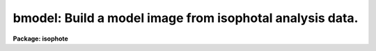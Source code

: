 .. _bmodel:

bmodel: Build a model image from isophotal analysis data.
=========================================================

**Package: isophote**

.. raw:: html

  <section id="s_usage">
  <h3>Usage</h3>
  <p>
  bmodel table output
  </p>
  </section>
  <section id="s_description">
  <h3>Description</h3>
  <p>
  The 'bmodel' task creates a 2-dimensional image file containing a
  noiseless photometric model of a source image (referred to here as the
  <span style="font-family: monospace;">"parent"</span> image). The model is built from the results of isophotal
  analysis generated by the isophote fitting task, 'ellipse'.
  </p>
  <p>
  The 'bmodel' task is a script that calls, in sequence, tasks 
  'tsort' and 'trebin' from the 'ttools' package to create a 
  temporary table with an interpolated version of the original 
  input table. This temporary table is then fed to the hidden 
  task 'model', which creates the actual model. 
  </p>
  <p>
  All information needed for building the model image is in the table
  created by 'ellipse', including the parent image name and section,
  when applicable.
  </p>
  <p>
  The modelling interval is specified by the parameters 'fulltable', 
  'minsma' and 'maxsma'. 'fulltable' should be normally set to 'yes',
  so the task will ignore 'minsma' and 'maxsma' and will use instead
  the full range of semi-major axis lengths included in the table. Care 
  must be taken when using explicitly minimum and/or maximum values, 
  because 'trebin' can also extrapolate from the original data, and 
  meaningless results may be generated in some cases.  'minsma' and 
  'maxsma' should, in general, be inside the interval of good photometry 
  available in the original table. The interpolation technique is specified 
  by the parameter 'interp'. 
  </p>
  <p>
  Outside the measured region the output image pixels are filled with 
  a constant value supplied by the 'backgr' task parameter.  
  </p>
  <p>
  If the 'highar' parameter has the value <span style="font-family: monospace;">"yes"</span>, the 3rd and 4th harmonics
  from the photometry are added to the model.  This option is most useful
  when working close to the central intensity peak (SMA &lt; 10 pixels).  As
  explained in Jedrzejewski's paper (Mon.Not.R.Astr.Soc., 226, 747, 1987),
  the sampling at small radii is prone to introduce a <span style="font-family: monospace;">"boxy"</span> (cos 4*theta)
  component.  More accurate modelling at the central region is generally
  achieved when including this component. 
  </p>
  <p>
  The modelling algorithm was evaluated with high signal-to-noise synthetic
  galaxy images. Residuals galaxy-model are usually close to 1-2% at the
  5 pixel radius, around 0.5% at the 10 pixel radius, and smaller than 0.2%
  at radii larger than 20 pixels. These results are for spline table 
  interpolation, which was found to generate the smaller residuals.
  </p>
  <p>
  The 'ttools' package must be loaded before this task can run.
  </p>
  </section>
  <section id="s_parameters">
  <h3>Parameters</h3>
  <dl id="l_table">
  <dt><b>table [file name]</b></dt>
  <!-- Sec='PARAMETERS' Level=0 Label='table' Line='table [file name]' -->
  <dd>ST4GEM table generated by the 'ellipse' task.
  </dd>
  </dl>
  <dl id="l_output">
  <dt><b>output [file name]</b></dt>
  <!-- Sec='PARAMETERS' Level=0 Label='output' Line='output [file name]' -->
  <dd>Output model image created by this task.
  </dd>
  </dl>
  <dl>
  <dt><b>(parent) [file name]</b></dt>
  <!-- Sec='PARAMETERS' Level=0 Label='' Line='(parent) [file name]' -->
  <dd>The original source image analyzed by the 'ellipse' task,
  i.e., the input used by 'ellipse'. Parameter should normally be left empty.
  </dd>
  </dl>
  <dl>
  <dt><b>(fulltable = yes) [boolean]</b></dt>
  <!-- Sec='PARAMETERS' Level=0 Label='' Line='(fulltable = yes) [boolean]' -->
  <dd>Use full range of semi-major axis from table ?
  </dd>
  </dl>
  <p>
  Minimum model semi-major axis.
  </dd>
  </dl>
  </p>
  <dl>
  <dt><b>(maxsma = 1.0) [real, min=0.0]</b></dt>
  <!-- Sec='PARAMETERS' Level=-1 Label='' Line='(maxsma = 1.0) [real, min=0.0]' -->
  <dd><p>
  Maximum model semi-major axis.
  </dd>
  </dl>
  </p>
  <dl>
  <dt><b>(backgr = 0.0) [real]</b></dt>
  <!-- Sec='PARAMETERS' Level=-1 Label='' Line='(backgr = 0.0) [real]' -->
  <dd><p>
  Background value to be stored in pixels outside 'maxsma'.
  </dd>
  </dl>
  </p>
  <dl>
  <dt><b>(interp = <span style="font-family: monospace;">"spline"</span>) [string, allowed values: nearest | </b></dt>
  <!-- Sec='PARAMETERS' Level=-1 Label='' Line='(interp = "spline") [string, allowed values: nearest | ' -->
  <dd><p>
  linear | poly3 | spline]
  <br>
  Interpolation technique used by the task 'trebin'.
  </dd>
  </dl>
  </p>
  <dl>
  <dt><b>(highar = no) [boolean]</b></dt>
  <!-- Sec='PARAMETERS' Level=-1 Label='' Line='(highar = no) [boolean]' -->
  <dd><p>
  Add 3rd and 4th harmonics to the model?
  </dd>
  </dl>
  </p>
  <dl>
  <dt><b>(verbose = no) [boolean]</b></dt>
  <!-- Sec='PARAMETERS' Level=-1 Label='' Line='(verbose = no) [boolean]' -->
  <dd><p>
  Print the semi-major axis being processed ?
  </dd>
  </dl>
  </p>
  </section>
  <section id="s_examples">
  <h3>Examples</h3>
  </section>
  <section id="s_bugs">
  <h3>Bugs</h3>
  </section>
  <section id="s_references">
  <h3>References</h3>
  This task was written by I.Busko
  </section>
  <section id="s_see_also">
  <h3>See also</h3>
  ellipse, trebin, tsort
  
  </section>
  
  <!-- Contents: 'NAME' 'USAGE' 'DESCRIPTION' 'PARAMETERS' 'EXAMPLES' 'BUGS' 'REFERENCES' 'SEE ALSO'  -->
  
